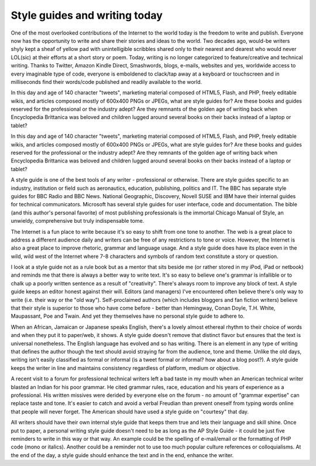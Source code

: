 Style guides and writing today
========================================

One of the most overlooked contributions of the Internet to the world today is the freedom to write and publish. Everyone now has the opportunity to write and share their stories and ideas to the world. Two decades ago, would-be writers shyly kept a sheaf of yellow pad with unintelligible scribbles shared only to their nearest and dearest who would never LOL(sic) at their efforts at a short story or poem. Today, writing is no longer categorized to feature/creative and technical writing. Thanks to Twitter, Amazon Kindle Direct, Smashwords, blogs, e-mails, websites and yes, worldwide access to every imaginable type of code, everyone is emboldened to clack/tap away at a keyboard or touchscreen and in milliseconds find their words/code published and readily available to the world.

In this day and age of 140 character "tweets", marketing material composed of HTML5, Flash, and PHP, freely editable wikis, and articles composed mostly of 600x400 PNGs or JPEGs, what are style guides for? Are these books and guides reserved for the professional or the industry adept? Are they remnants of the golden age of writing back when Encyclopedia Brittanica was beloved and children lugged around several books on their backs instead of a laptop or tablet?

In this day and age of 140 character "tweets", marketing material composed of HTML5, Flash, and PHP, freely editable wikis, and articles composed mostly of 600x400 PNGs or JPEGs, what are style guides for? Are these books and guides reserved for the professional or the industry adept? Are they remnants of the golden age of writing back when Encyclopedia Brittanica was beloved and children lugged around several books on their backs instead of a laptop or tablet?

A style guide is one of the best tools of any writer - professional or otherwise. There are style guides specific to an industry, institution or field such as aeronautics, education, publishing, politics and IT. The BBC has separate style guides for BBC Radio and BBC News. National Geographic, Discovery, Novell SUSE and IBM have their internal guides for technical communicators. Microsoft has several style guides for user interface, code and documentation. The bible (and this author's personal favorite) of most publishing professionals is the immortal Chicago Manual of Style, an unwieldy, comprehensive but truly indispensable tome.

.. image:: images/ng_style-guide.png

The Internet is a fun place to write because it's so easy to shift from one tone to another. The web is a great place to address a different audience daily and writers can be free of any restrictions to tone or voice. However, the Internet is also a great place to improve rhetoric, grammar and language usage. And a style guide does have its place even in the wild, wild west of the Internet where 7-8 characters and symbols of random text constitute a story or question.

I look at a style guide not as a rule book but as a mentor that sits beside me (or rather stored in my iPod, iPad or netbook) and reminds me that there is always a better way to write text. It's so easy to believe one's grammar is infallible or to chalk up a poorly written sentence as a result of "creativity". There's always room to improve any block of text. A style guide keeps an editor honest against their will. Editors (and managers) I've encountered often believe there's only way to write (i.e. their way or the "old way"). Self-proclaimed authors (which includes bloggers and fan fiction writers) believe that their style is superior to those who have come before - better than Hemingway, Conan Doyle, T.H. White, Maupassant, Poe and Twain. And yet they themselves have no personal style guide to adhere to.

.. image:: images/bbc-style-guide.png

When an African, Jamaican or Japanese speaks English, there's a lovely almost ethereal rhythm to their choice of words and when they put it to paper/web, it shows. A style guide doesn't remove that distinct flavor but ensures that the text is universal nonetheless. The English language has evolved and so has writing. There is an element in any type of writing that defines the author though the text should avoid straying far from the audience, tone and theme. Unlike the old days, writing isn't easily classified as formal or informal (is a tweet formal or informal? how about a blog post?). A style guide keeps the writer in line and maintains consistency regardless of platform, medium or objective.

A recent visit to a forum for professional technical writers left a bad taste in my mouth when an American technical writer blasted an Indian for his poor grammar. He cited grammar rules, race, education and his years of experience as a professional. His written missives were derided by everyone else on the forum - no amount of "grammar expertise" can replace taste and tone. It's easier to catch and avoid a verbal Freudian than prevent oneself from typing words online that people will never forget. The American should have used a style guide on "courtesy" that day.

All writers should have their own internal style guide that keeps them true and lets their language and skill shine. Once put to paper, a personal writing style guide doesn't need to be as long as the AP Style Guide - it could be just five reminders to write in this way or that way. An example could be the spelling of e-mail/email or the formatting of PHP code (mono or italics). Another could be a reminder not to use too much popular culture references or colloquialisms. At the end of the day, a style guide should enhance the text and in the end, enhance the writer.
